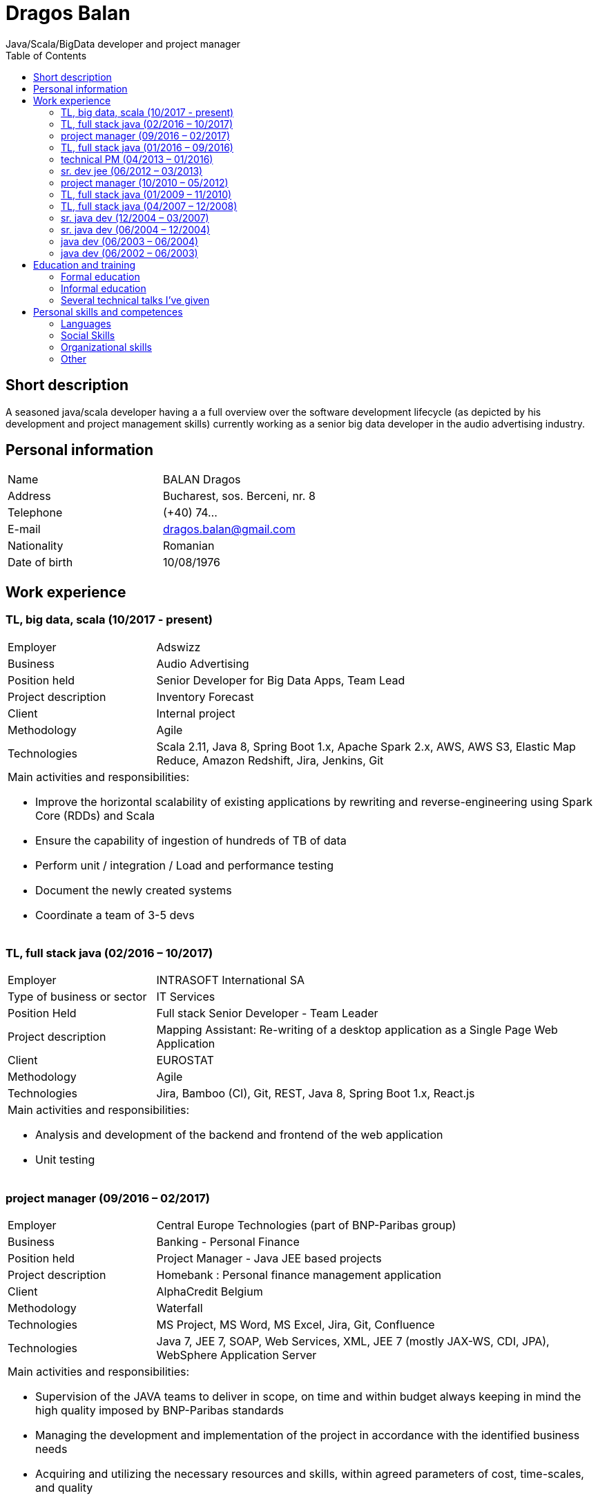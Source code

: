 = Dragos Balan
Java/Scala/BigData developer and project manager
:toc: left


== Short description
A seasoned java/scala developer having a a full overview over the software
development lifecycle (as depicted by his development and project  management skills) currently
working as a senior big data developer in the audio advertising industry.

== Personal information

[frame="topbot",grid="none"]
|===
|Name |BALAN Dragos
|Address |Bucharest, sos. Berceni, nr. 8 
|Telephone |(+40) 74...
|E-mail| dragos.balan@gmail.com
|Nationality |Romanian 
|Date of birth |10/08/1976 
|===

== Work experience

=== TL, big data, scala (10/2017 - present)
[cols="1,3"]
//.Current Job
|===
|Employer |Adswizz
|Business |Audio Advertising 
|Position held |Senior Developer for  Big Data Apps, Team Lead
|Project description |Inventory Forecast 
|Client |Internal project
|Methodology | Agile
|Technologies | Scala 2.11, Java 8, Spring Boot 1.x, Apache Spark 2.x, AWS, AWS S3,  Elastic Map Reduce, Amazon Redshift, Jira, Jenkins, Git
2+a|
Main activities and responsibilities:

* Improve the horizontal scalability of existing applications by rewriting and reverse-engineering using Spark Core (RDDs) and Scala
* Ensure the capability of ingestion of hundreds of TB of data 
* Perform unit / integration / Load and performance testing
* Document the newly created systems
* Coordinate a team of 3-5 devs
|===

=== TL, full stack java (02/2016 – 10/2017)
[cols="1,3"]
//.Previous job
|===
|Employer |INTRASOFT International SA
|Type of business or sector |IT Services 
|Position Held |Full stack Senior Developer - Team Leader
|Project description | Mapping Assistant: Re-writing of a desktop application as a Single Page Web Application
|Client | EUROSTAT
|Methodology |  Agile
|Technologies | Jira, Bamboo (CI), Git, REST, Java 8, Spring Boot 1.x, React.js
2+a|
Main activities and responsibilities:

* Analysis and development of the backend and frontend of the web application
* Unit testing
|===

=== project manager (09/2016 – 02/2017)
[cols="1,3"]
//.2016-2017
|===
|Employer |Central Europe Technologies (part of BNP-Paribas group)
|Business |Banking - Personal Finance 
|Position held |Project Manager - Java JEE based projects
|Project description | Homebank : Personal finance management application
|Client |AlphaCredit Belgium
|Methodology | Waterfall
|Technologies | MS Project, MS Word, MS Excel, Jira, Git, Confluence
|Technologies | Java 7, JEE 7, SOAP, Web Services, XML, JEE 7 (mostly JAX-WS, CDI, JPA), WebSphere Application Server
2+a|
Main activities and responsibilities:

* Supervision of the JAVA teams to deliver in scope, on time and within budget always keeping in mind the high quality imposed by BNP-Paribas standards
* Managing the development and implementation of the project in accordance with the identified business needs
* Acquiring and utilizing the necessary resources and skills, within agreed parameters of cost, time-scales, and quality
* Give proposals for project strategies, planning, definition of tasks and deliverables, review of project deliverables, quality control, risk analysis and management, status reports, problem reporting and management systems, follow up and organisation
* Participate in functional working groups and progress meetings
* Estimate costs, time-scales and resource requirements for the successful completion of the project.
* Prepare and maintain project and quality plans and track activities against the plan, provide regular and accurate reports
* Monitor budget, time-scales and resources used, and take action where these deviate from agreed tolerances.
* Ensure that delivered systems are implemented within these criteria
* Manage the change control procedure gaining agreement for revisions to the project from project sponsors
* Provide effective leadership for the project group ensuring that group members are motivated and constantly developing their skills and experience
|===

=== TL, full stack java (01/2016 – 09/2016)
[cols="1,3"]
//.2016
|===
|Employer |INTRASOFT International SA
|Type of business or sector |IT Services
|Position Held |Senior Full Stack Java Developer - Team Leader
|Project description |Wizard-like web application to help users build and automate their interactions with the SDMX infrastructure
|Client |EUROSTAT
|Methodology | Agile
|Technologies | Jira, Bamboo, Git, REST; SDMX 2.0; SDMX 2.1; Java 8; Spring Web Flow, Bootstrap 3.0, JQuery, Spring Framework, CentOS, Windows
2+a|
Main activities and responsibilities:

* Analysis and Development of a web application
* Team coordination (aprox. 5 persons)
|===

=== technical PM (04/2013 – 01/2016)
[cols="1,3"]
//.2013-2016
|===
|Employer |INTRASOFT International SA
|Type of business or sector |IT Services
|Position Held |Technical Project Manager - Java and .Net projects
|Project description |SDMX Tools Maintenance : A suite of tools promoted by EUROSTAT to the Member States and used in order to automate the periodic exchanges of statistical data between the Member States and EUROSTAT. 
|Client |EUROSTAT
|Methodology | Agile
|Technologies | MS Project, Jira, Bamboo, Git, REST; SDMX 2.0; SDMX 2.1; Java 1.5; HTML; JavaScript; Web Services; Spring Framework; XML., MS Windows, CentOS
2+a|
Main activities and responsibilities:

* Analysis, Development, Enhancement and Maintenance of the SDMX Reference Infrastructure and the related suite of SDMX-Tools, developed in the past and based on the SDMX 2.0 and SDMX-2.1 standards
* Supervision of the .NET and JAVA teams located in Stuttgart, Bucharest and Luxembourg to deliver in scope, on time, in budget always keeping in mind the high quality standards imposed by INTRASOFT International.
* Managing the development and implementation of the project in accordance with the identified business needs,
* Acquiring and utilizing the necessary resources and skills, within agreed parameters of cost, timescales, and quality;
* Give proposals for project strategies, planning, definition of tasks and deliverables, review of project deliverables, quality control, risk analysis and management, status reports, problem reporting and management systems, follow up and organisation
* Participate in functional working groups and progress meetings
* Estimate costs, timescales and resource requirements for the successful completion of the project.
* Prepare and maintain project and quality plans and track activities against the plan, provide regular and accurate reports
* Monitor costs, time cales and resources used, and take action where these deviate from agreed tolerances. Ensure that delivered systems are implemented within these criteria
* Manage the change control procedure gaining agreement for revisions to the project from project sponsors
* Provide effective leadership for the project group ensuring that group members are motivated and constantly developing their skills and experience
|===

=== sr. dev jee (06/2012 – 03/2013)
[cols="1,3"]
//.2012-2013
|===
|Employer |INTRASOFT International SA
|Type of business or sector |IT Services 
|Position Held |Senior Analyst-Programmer Java JEE 
|Project description |ICISNET CUSTOMS (V.601108) : ICISnet is a modern customs system for Greek customs implementing EU and national regulations. Its scope is to fully cover customs officers’ needs as well as traders and / or citizens who are dealing with customs era. The system interfaces with external systems either EU or National ones applying safety regulations imposed by EU and / or Greek authorities and laws. It's developed through 18 modules/applications which cover every activity, transaction, operation of Greek customs. It is a centralised system developed with the most recent technologies and methodologies. The ICISnet system is related to the implementation of EU Decisions and Directives and is operational on a 24/7 basis. ICISNET is considered to be a high volume data system as the number of users is 2,000 (long-term the system will be used from 10,000 users).
|Client |Ministry of Finance of Greece (KTP)
|Methodology | Agile
|Technologies | Spring Webflow, Weblogic Server 10.3; JEE (Java Platform, Enterprise Edition), Spring Integration, JMS, SOAP web services, Arch Linux, MS Windows
2+a|
Main activities and responsibilities:

* Maintain the existing application
* Ensuring the correct application of Agile principles.
|===


=== project manager (10/2010 – 05/2012)
[cols="1,3"]
//.2010-2012
|===
|Employer |INTRASOFT International SA
|Type of business or sector |IT Services 
|Position Held |Deputy Project Manager - Java Projects
|Project description |OHIM-SMS :The project concerned the provision of corrective, adaptive and preventive maintenance of software relating to the Office’s core business information systems for trademark and design registration. These systems cover the complete life-cycle and business process of a Community Trade Mark or Registered Community Design such as services for examination, opposition and cancellation, payment, communication between customer and the Office and access to specific services, e.g. classification tools
|Client |Office for Harmonization in the Internal Market - OHIM
|Methodology | Waterfall
|Technologies | MS Project, Jira, SVN, Java 1.5; HTML; JavaScript; Web Services; Weblogic,Spring Framework; XML., MS Windows
2+a|
Main activities and responsibilities:

* Coordinated the team located in Bucharest (approximately 15 people) in maintaining and developing a set of 10 applications for the Office of Harmonization in the Internal Market (OHIM)
* Managing the development and implementation of the project in accordance with the identified business needs,
* Acquiring and utilizing the necessary resources and skills, within agreed parameters of cost, timescales, and quality;
* Give proposals for project strategies, planning, definition of tasks and deliverables, review of project deliverables, quality control, risk analysis and management, status reports, problem reporting and management systems, follow up and organisation
* Participate in functional working groups and progress meetings
* Estimate costs, timescales and resource requirements for the successful completion of the project.
* Prepare and maintain project and quality plans and track activities against the plan, provide regular and accurate reports
* Monitor costs, timescales and resources used, and take action where these deviate from agreed tolerances. Ensure that delivered systems are implemented within these criteria
* Manage the change control procedure gaining agreement for revisions to the project from project sponsors
* Provide effective leadership for the project group ensuring that group members are motivated and constantly developing their skills and experience
|===


=== TL, full stack java (01/2009 – 11/2010)
[cols="1,3"]
//.2009-2010
|===
|Employer |INTRASOFT International SA
|Type of business or sector |IT Services
|Position Held |Team Leader - Full stack java
|Project description |Consular Protection Website : The system is a complete content management system with three main content categories organized: 1) information about Consular Protection provided mutually by all European Embassies to European Citizens outside European Union, 2) Contact information for all European Embassies in countries outside EU, and 3) Official Travel Advice information relayed from Cool web site. The website provides the information also in a format compatible with mobile devices.
|Client |European Commission - Justice (DG JUST)
|Methodology | Waterfall
|Technologies u sed: | Alfresco DMS, MS Windows, Java, JavaScript, Rest, Struts2, Tomcat, Linux
2+a|
Main activities and responsibilities:

* Coordination of the Romanian Team (5 people) into developing several websites: Anti-trafficking, European Migration Network and Consular Protection.
* Recreated the architecture for the above specified sites and design the integration with Alfresco document management system.
|===

=== TL, full stack java (04/2007 – 12/2008)
[cols="1,3"]
//.2007-2008
|===
|Employer |INTRASOFT International SA
|Type of business or sector |IT Services 
|Position Held |Team Leader - Full stack java
|Project description |EUBOOKSHOP - EU Bookshop : EU Bookshop is an online service that aims to provide a single access point to citizens and businesses for various publications of the European institutions, agencies and other bodies, published and/or catalogued by the Publications Office. Publications may be downloaded directly from the site or ordered. EU Bookshop provides simple and advanced search functions as well as browsing functionalities. Furthermore, users can sign up to ‘My EU Bookshop’ and access personalized functions: search queries can be saved for regular use or the user can choose to be notified by e-mail about publications of interest.
|Client |Publications Office of the European Union (OPOCE)
|Methodology | Waterfall
|Technologies | Tomcat 5.x, Java 1.5, Spring, Struts2, MS Windows, Linux, JIRA
2+a|
Main activities and responsibilities:

* Coordination of the development team
* Design the architecture of the system
* Write documentation
* Implementation and unit testing
|===


=== sr. java dev (12/2004 – 03/2007)
[cols="1,3"]
//.2004-2007
|===
|Employer |INTRASOFT International SA
|Type of business or sector |IT Services 
|Position Held |Senior Java Programmer 
|Project description |FISH1 – DG Fisheries – R.904: The mission of the Data Collection System is to collect, store and aggregate data that are derived from the national programmes set up by the Member States of the European Union in accordance with the Commission Regulation (No. 1639/2001). Transmissions of data have been automated and are carried out through a formalised data communication process facilitated by the project within a delimited time period. 
|Client |European Commission - Maritime Affairs and Fisheries (DG MARE)
|Methodology | Rational Unified Process
|Technologies | MS Windows, JIRA, ColdFusion, Fusebox, Java, HTML, XML
2+a|
Main activities and responsibilities:

* Technical analysis of the existing system and the new modules
* Re-engineering of some parts of the product in accordance to new requirements
* Implementing change requests and new functionalities
* Unit testing
|===


=== sr. java dev (06/2004 – 12/2004)
[cols="1,3"]
//.2004
|===
|Employer |INTRACOM
|Type of business or sector |IT Services 
|Position Held |Senior Programmer 
|Project description
|RPL : web query builder on the census data without any SQL knowledge.
This visual query builder was a wizard-like application where every step translated a certain SQL feature into statistics friendly inputs.
The final query result was displayed as a pivot table and allowed export in several formats.
|Client |Romanian National Institute for Statistics (INS)
|Methodology | Waterfall
|Technologies | MS Windows, Linux, J2EE; Hibernate Framework Model 2.2/3; Servlet 2.3/JSP 1.2; Tomcat 5.x
2+a|
Main activities and responsibilities:

* Design and documentation of the entire application.
* Development of the system.
* Writing unit tests.
|===


=== java dev (06/2003 – 06/2004)
[cols="1,3"]
//.2003-2004
|===
|Employer |DRAEXLMEIER Gmbh.
|Type of business or sector |Electrical and electronic systems 
|Position Held |Programmer 
|Project description |IPST : IPST is an applications designed for the management of production of electrical parts for cars.
|Client |Internal project
|Methodology | Waterfall
|Technologies | J2EE; Servlet 2.3/ JSP 1.2; JBoss 4.0.2; website content design; Toad for Oracle 8.x; JUnit Framework 3.8.1
2+a|
Main activities and responsibilities:

* Write Functional -Technical Analysis
* Design parts of the application
* Code according to specifications
* Write unit tests
|===

=== java dev (06/2002 – 06/2003)
[cols="1,3"]
//.2002-2003
|===
|Employer |PRODINF SOFTWARE LTD.
|Type of business or sector |IT Solutions 
|Position Held |Junior Programmer 
|Project description |Asig 4.0 : Asig 4.0 is a J2EE application meant to manage the insurance process of a big insurance company. Asig 4.0 had all features needed: from client and risk management to insurance-premiums computation.
|Client |Asirag
|Methodology | Waterfall
|Technologies | MS Office; Orion Application Server; Java 1.4; JBuilder
2+a|
Main activities and responsibilities:

* Development of the swing client part of the application according to specifications
|===

== Education and training

=== Formal education

==== Postgraduate in Information Technology
|===
|Dates (from – to) |10/2000 – 10/2002
|Name and type of organisation providing education and training |University of Pitesti 
|Principal subjects/occupational |Information Technology 
|Title of qualification awarded |Postgraduate in Information Technology
|Level in national classification |EQF Level 7
|===

==== BSc in Mathematics
|===
|Dates (from – to) |10/1995 – 10/1999
|Name and type of organisation providing education and training |University of Pitesti 
|Principal subjects/occupational |Mathematics 
|Title of qualification awarded |BSc in Mathematics
|Level in national classification |EQF Level 6
|===

=== Informal education

==== Lightbend Akka for Scala Professional - Level 1
image:./certifications/lightbend-akka-for-scala-professional-level-1.png["Akka certificate", width=180, link="https://www.youracclaim.com/badges/47616aa5-405f-4838-91d6-3641d22b93c2/public_url"]
|===
|Dates (from-to) |07/04/2020-13/04/2020
|Organization providing education | Lightbend Academy
|Principal subjects | Akka Framework 
|Title of qualificaiton awarded | Certification of completion
|===


==== JPA and Hibernate fundamentals
image:./certifications/UC-FE36ZNL4.jpg["Hibernate certificate", width=128, link="./certifications/UC-FE36ZNL4.jpg"]
|===
|Dates (from – to) |01/12/2016 – 28/12/2016
|Name and type of organisation providing education and training |Udemy
|Principal subjects/occupational |Java Persistence: JPA and Hibernate fundamentals
|Title of qualification awarded |Certification of Completion
|===


==== MongoDB certification
image:./certifications/MongoCertification.png["MongoDb for Java Developers", width=128, link="./certifications/MongoCertification.png"]
|===
|Dates (from – to) |01/09/2015 – 31/10/2015
|Name and type of organisation providing education and training |MongoDB University 
|Principal subjects/occupational |MongoDB for Java Developers 
|Title of qualification awarded |Certification of Course Completion
|===

==== Functional Programming Principles in Scala
image:./certifications/FPPinScalaCertification.png["Functional programming principles", width=128, link="./certifications/FPPinScalaCertification.png"]
|===
|Dates (from – to) |01/06/2015 – 31/07/2015
|Name and type of organisation providing education and training |Coursera.org by École Polytechnique Fédérale de Lausanne 
|Principal subjects/occupational |Functional Programming Principles in Scala 
|Title of qualification awarded |Certificate of Excellence 
|===

==== CMMI certification
|===
|Dates (from – to) |23/06/2011 – 25/06/2011
|Name and type of organisation providing education and training |CUNIX Info Tech 
|Principal subjects/occupational |CMMI 
|Title of qualification awarded |N/A 
|===

==== Alfresco training
|===
|Dates (from – to) |01/01/2011 – 31/03/2011
|Name and type of organisation providing education and training |Personal training 
|Principal subjects/occupational |Training in Alfresco 
|Title of qualification awarded |N/A 
|===

==== SCJP Java Certification
|===
|Dates (from – to) |01/01/2007 – 01/06/2007
|Name and type of organisation providing education and training |Sun 
|Principal subjects/occupational |SCJP documentation 
|Title of qualification awarded |SUN - SCJP- certification 
|===

==== PLSQL course
|===
|Dates (from – to) |01/06/2006 – 15/06/2006
|Name and type of organisation providing education and training |Oracle Romania 
|Principal subjects/occupational |Informatics and Programming languages 
|Title of qualification awarded |Attendance certificate 
|===

==== Coldfusion training
|===
|Dates (from – to) |01/12/2004 – 31/12/2004
|Name and type of organisation providing education and training |Personal training 
|Principal subjects/occupational |Coldfusion MX6 
|Title of qualification awarded |N/A 
|===

=== Several technical talks I've given

https://www.slideshare.net/DragosBalan2/maven-tutorial-53295048[Maven Tutorial - February 2011]

https://www.slideshare.net/DragosBalan2/functional-programming-principles-and-java-8[Functional Programming Principles and Java 8 - April 2015]

== Personal skills and competences

=== Languages

==== English
|===
|Reading skills |C1 – Proficient User
|Writing skills |C1 – Proficient User 
|Verbal skills |C1 – Proficient User 
|===

==== French
|===
|Reading skills |A2 – Basic User
|Writing skills |A2 – Basic User
|Verbal skills |A2 – Basic User
|===

=== Social Skills
The candidate is an open-minded, self-motivated person with very good communication skills. He has more than 11 years of experience working in international and multi-client environment with proven experience in managing distributed teams

=== Organizational skills
He has excellent leadership, managerial and communication skills and performs well under pressure with a rapid self-starting capability, creating also a comfortable atmosphere with his colleagues in even in the stressful working environments.

=== Other
Driving License: B
